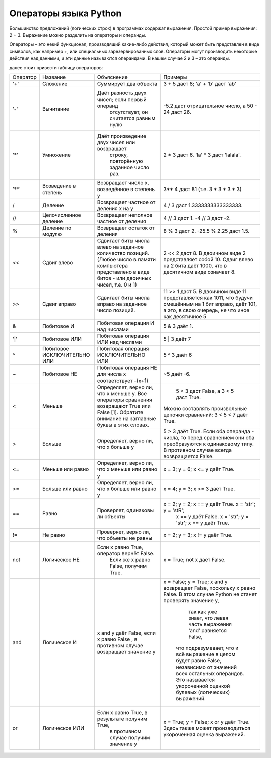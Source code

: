 Операторы языка Python
======================

Большинство предложений (логических строк) в программах содержат выражения. Простой пример выражения: 2 + 3.
Выражение можно разделить на операторы и операнды.

Операторы – это некий функционал, производящий какие-либо действия, который может быть представлен в виде символов,
как например +, или специальных зарезервированных слов. Операторы могут производить некоторые действия над данными,
и эти данные называются операндами. В нашем случае 2 и 3 – это операнды.

далее стоит привести таблицу операторов:

+----------+--------------------------------+------------------------------------------------+----------------------------------------------------------------------+
| Оператор |    Название                    | Объяснение                                     |   Примеры                                                            |
+----------+--------------------------------+------------------------------------------------+----------------------------------------------------------------------+
| '+'      |    Сложение                    | Суммирует два объекта                          | 3 + 5 даст 8; 'a' + 'b' даст 'ab'                                    |
+----------+--------------------------------+------------------------------------------------+----------------------------------------------------------------------+
| '-'      |    Вычитание                   |   Даёт разность двух чисел; если первый операнд|                                                                      |
|          |                                |    отсутствует, он считается равным нулю       |   -5.2 даст отрицательное число, а 50 - 24 даст 26.                  |
+----------+--------------------------------+------------------------------------------------+----------------------------------------------------------------------+
| '*'      | Умножение                      | Даёт произведение двух чисел или возвращает    |                                                                      |
|          |                                |  строку, повторённую заданное число раз.       |  2 * 3 даст 6. 'la' * 3 даст 'lalala'.                               |
+----------+--------------------------------+------------------------------------------------+----------------------------------------------------------------------+
| '**'     | Возведение в степень           |  Возвращает число х, возведённое в степень y   |  3** 4 даст 81 (т.е. 3 * 3 * 3 * 3)                                  |
+----------+--------------------------------+------------------------------------------------+----------------------------------------------------------------------+
| /        | Деление                        | Возвращает частное от деления x на y           |  4 / 3 даст 1.3333333333333333.                                      |
+----------+--------------------------------+------------------------------------------------+----------------------------------------------------------------------+
| //       | Целочисленное деление          | Возвращает неполное частное от деления         |  4 // 3 даст 1. -4 // 3 даст -2.                                     |
+----------+--------------------------------+------------------------------------------------+----------------------------------------------------------------------+
| %        | Деление по модулю              | Возвращает остаток от деления                  | 8 % 3 даст 2. -25.5 % 2.25 даст 1.5.                                 |
+----------+--------------------------------+------------------------------------------------+----------------------------------------------------------------------+
| <<       | Сдвиг влево                    | Сдвигает биты числа влево на заданное          | 2 << 2 даст 8. В двоичном виде 2 представляет собой 10.              |
|          |                                | количество позиций. (Любое число в памяти      | Сдвиг влево на 2 бита даёт 1000, что в десятичном виде означает 8.   |
|          |                                | компьютера представлено в виде битов - или     |                                                                      |
|          |                                | двоичных чисел, т.е. 0 и 1)                    |                                                                      |
+----------+--------------------------------+------------------------------------------------+----------------------------------------------------------------------+
| >>       | Сдвиг вправо                   | Сдвигает биты числа вправо на заданное         | 11 >> 1 даст 5. В двоичном виде 11 представляется как 1011,          |
|          |                                | число позиций.                                 | что будучи смещённым на 1 бит вправо, даёт 101, а это, в свою        |
|          |                                |                                                | очередь, не что иное как десятичное 5                                |
+----------+--------------------------------+------------------------------------------------+----------------------------------------------------------------------+
| &        | Побитовое И                    | Побитовая операция И над числами               |  5 & 3 даёт 1.                                                       |
+----------+--------------------------------+------------------------------------------------+----------------------------------------------------------------------+
| '|'      | Побитовое ИЛИ                  |   Побитовая операция ИЛИ над числами           | 5 | 3 даёт 7                                                         |
+----------+--------------------------------+------------------------------------------------+----------------------------------------------------------------------+
|  ^       | Побитовое ИСКЛЮЧИТЕЛЬНО ИЛИ    | Побитовая операция ИСКЛЮЧИТЕЛЬНО ИЛИ           | 5 ^ 3 даёт 6                                                         |
+----------+--------------------------------+------------------------------------------------+----------------------------------------------------------------------+
| ~        | Побитовое НЕ                   |   Побитовая операция НЕ для числа x            |                                                                      |
|          |                                |   соответствует -(x+1)                         |  ~5 даёт -6.                                                         |
+----------+--------------------------------+------------------------------------------------+----------------------------------------------------------------------+
| <        |  Меньше                        |   Определяет, верно ли, что x меньше y.        |                                                                      |
|          |                                |   Все операторы сравнения возвращают           |               5 < 3 даст False,                                      |
|          |                                |   True или False [1]. Обратите внимание на     |               а 3 < 5 даст True.                                     |
|          |                                |   заглавные буквы в этих словах.               | Можно составлять произвольные цепочки сравнений: 3 < 5 < 7 даёт True.|
+----------+--------------------------------+------------------------------------------------+----------------------------------------------------------------------+
|  >       |    Больше                      |   Определяет, верно ли, что x больше y         |  5 > 3 даёт True. Если оба операнда - числа, то перед сравнением     |
|          |                                |                                                |  они оба преобразуются к одинаковому типу. В противном случае всегда |
|          |                                |                                                |  возвращается False.                                                 |
+----------+--------------------------------+------------------------------------------------+----------------------------------------------------------------------+
| <=       |    Меньше или равно            | Определяет, верно ли, что x меньше или равно y |      x = 3; y = 6; x <= y даёт True.                                 |
+----------+--------------------------------+------------------------------------------------+----------------------------------------------------------------------+
|  >=      |    Больше или равно            | Определяет, верно ли, что x больше или равно y |   x = 4; y = 3; x >= 3 даёт True.                                    |
+----------+--------------------------------+------------------------------------------------+----------------------------------------------------------------------+
| ==       | Равно                          | Проверяет, одинаковы ли объекты                | x = 2; y = 2; x == y даёт True. x = 'str'; y = 'stR';                |
|          |                                |                                                |  x == y даёт False. x = 'str'; y = 'str'; x == y даёт True.          |
+----------+--------------------------------+------------------------------------------------+----------------------------------------------------------------------+
|   !=     |    Не равно                    |   Проверяет, верно ли, что объекты не равны    |  x = 2; y = 3; x != y даёт True.                                     |
+----------+--------------------------------+------------------------------------------------+----------------------------------------------------------------------+
| not      | Логическое НЕ                  | Если x равно True, оператор вернёт False.      |                                                                      |
|          |                                |   Если же x равно False, получим True.         |      x = True; not x даёт False.                                     |
+----------+--------------------------------+------------------------------------------------+----------------------------------------------------------------------+
| and      | Логическое И                   | x and y даёт False, если x равно False ,       | x = False; y = True; x and y возвращает False, поскольку x равно     |
|          |                                | в противном случае возвращает значение y       | False. В этом случае Python не станет проверять значение y,          |
|          |                                |                                                |   так как уже знает, что левая часть выражения ‘and’ равняется False,|
|          |                                |                                                |  что подразумевает, что и всё выражение в целом будет равно False,   |
|          |                                |                                                |  независимо от значений всех остальных операндов. Это называется     |
|          |                                |                                                |  укороченной оценкой булевых (логических) выражений.                 |
+----------+--------------------------------+------------------------------------------------+----------------------------------------------------------------------+
|   or     |  Логическое ИЛИ                |  Если x равно True, в результате получим True, |  x = True; y = False; x or y даёт True.                              |
|          |                                |   в противном случае получим значение y        |  Здесь также может производиться укороченная оценка выражений.       |
+----------+--------------------------------+------------------------------------------------+----------------------------------------------------------------------+
